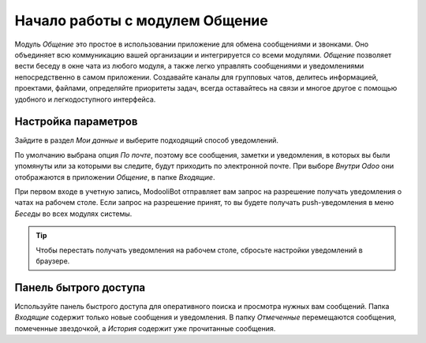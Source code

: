 ===============================
Начало работы с модулем Общение
===============================

Модуль *Общение* это простое в использовании приложение для обмена сообщениями и звонками.
Оно объединяет всю коммуникацию вашей организации и интегрируется со всеми модулями.
*Общение* позволяет вести беседу в окне чата из любого модуля, а также легко управлять
сообщениями и уведомлениями непосредственно в самом приложении. Создавайте каналы для групповых чатов,
делитесь информацией, проектами, файлами, определяйте приоритеты задач, всегда оставайтесь на связи
и многое другое с помощью удобного и легкодоступного интерфейса.

.. _discuss_app/notification_preferences:

Настройка параметров
====================

Зайдите в раздел *Мои данные* и выберите подходящий способ уведомлений.

.. image:: media/change_preferences.png
   :align: center
   :alt: View of the preferences page for Odoo Discuss

| По умолчанию выбрана опция *По почте*, поэтому все сообщения, заметки и уведомления, в которых вы были упомянуты или за которыми вы следите,
  будут приходить по электронной почте. При выборе *Внутри Odoo* они отображаются в приложении *Общение*, в папке *Входящие*.

При первом входе в учетную запись, ModooliBot отправляет вам запрос на разрешение
получать уведомления о чатах на рабочем столе. Если запрос на разрешение принят, то
вы будете получать push-уведомления в меню *Беседы* во всех модулях системы.

.. image:: media/odoobot_push.png
   :align: center
   :alt: View of the messages under the messaging menu emphasizing the request for push
         notifications for Odoo Discuss

.. tip::
   Чтобы перестать получать уведомления на рабочем столе, сбросьте настройки уведомлений в браузере.

Панель бытрого доступа
======================

Используйте панель быстрого доступа для оперативного поиска и просмотра нужных вам сообщений.
Папка *Входящие* содержит только новые сообщения и уведомления. В папку *Отмеченные* перемещаются сообщения, помеченные звездочкой, а *История* содержит уже прочитанные сообщения.


